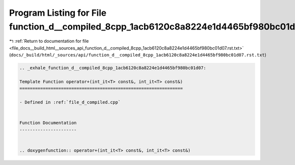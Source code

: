 
.. _program_listing_file_docs__build_html__sources_api_function_d__compiled_8cpp_1acb6120c8a8224e1d4465bf980bc01d07.rst.txt:

Program Listing for File function_d__compiled_8cpp_1acb6120c8a8224e1d4465bf980bc01d07.rst.txt
=============================================================================================

|exhale_lsh| :ref:`Return to documentation for file <file_docs__build_html__sources_api_function_d__compiled_8cpp_1acb6120c8a8224e1d4465bf980bc01d07.rst.txt>` (``docs/_build/html/_sources/api/function_d__compiled_8cpp_1acb6120c8a8224e1d4465bf980bc01d07.rst.txt``)

.. |exhale_lsh| unicode:: U+021B0 .. UPWARDS ARROW WITH TIP LEFTWARDS

.. code-block:: cpp

   .. _exhale_function_d__compiled_8cpp_1acb6120c8a8224e1d4465bf980bc01d07:
   
   Template Function operator+(int_it<T> const&, int_it<T> const&)
   ===============================================================
   
   - Defined in :ref:`file_d_compiled.cpp`
   
   
   Function Documentation
   ----------------------
   
   
   .. doxygenfunction:: operator+(int_it<T> const&, int_it<T> const&)
